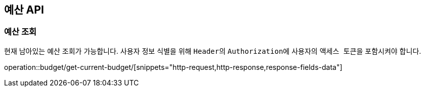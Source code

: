 == 예산 API
:doctype: book
:source-highlighter: highlightjs
:toc: left
:toclevels: 2
:seclinks:


=== 예산 조회

현재 남아있는 예산 조회가 가능합니다.
사용자 정보 식별을 위해 ``Header``의 ``Authorization``에 사용자의 ``액세스 토큰``을 포함시켜야 합니다.

operation::budget/get-current-budget/[snippets="http-request,http-response,response-fields-data"]

